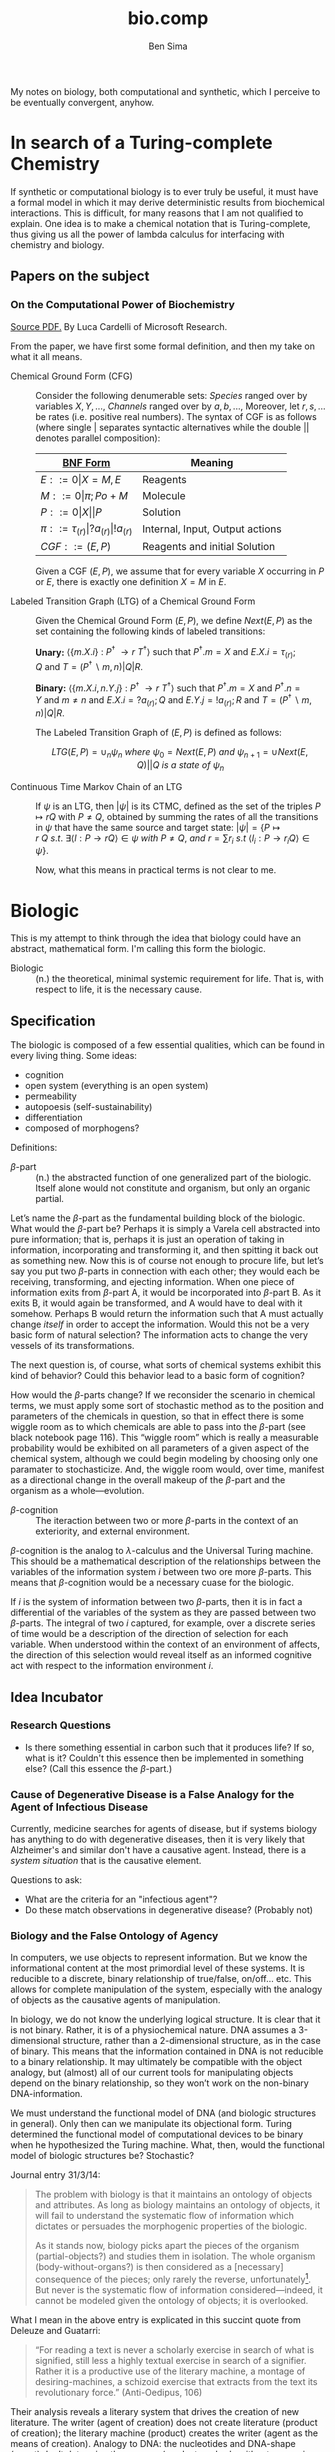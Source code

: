 #+TITLE: bio.comp
#+AUTHOR: Ben Sima

My notes on biology, both computational and synthetic, which I
perceive to be eventually convergent, anyhow.

* In search of a Turing-complete Chemistry

If synthetic or computational biology is to ever truly be useful, it
must have a formal model in which it may derive deterministic results
from biochemical interactions. This is difficult, for many reasons
that I am not qualified to explain. One idea is to make a chemical
notation that is Turing-complete, thus giving us all the power of
lambda calculus for interfacing with chemistry and biology.

** Papers on the subject
*** On the Computational Power of Biochemistry

    [[http://lucacardelli.name/Papers/On%20the%20Computational%20Power%20of%20Biochemistry.pdf][Source PDF.]] By Luca Cardelli of Microsoft Research.

    From the paper, we have first some formal definition, and then my
    take on what it all means.
     
    - Chemical Ground Form (CFG) :: Consider the following denumerable
         sets: /Species/ ranged over by variables \(X, Y, ...,\)
         /Channels/ ranged over by \(a, b, ...,\) Moreover, let \(r,
         s, ...\) be rates (i.e. positive real numbers). The syntax of
         CGF is as follows (where single \(\vert\) separates syntactic
         alternatives while the double \(\vert\vert\) denotes parallel
         composition):
         
         | [[file:../comp/lang/bnf.org][BNF Form]]                                             | Meaning                         |
         |------------------------------------------------------+---------------------------------|
         | \(E ::= 0 \vert X=M,E \)                             | Reagents                        |
         | \(M ::= 0 \vert \pi; Po+M \)                         | Molecule                        |
         | \(P ::= 0 \vert X \vert\vert P\)                     | Solution                        |
         | \(\pi ::= \tau_{(r)} \vert ?a_{(r)} \vert !a_{(r)}\) | Internal, Input, Output actions |
         | \(CGF ::= (E,P)\)                                    | Reagents and initial Solution   |
         
         Given a CGF \((E,P)\), we assume that for every variable
         \(X\) occurring in \(P\) or \(E\), there is exactly one
         definition \(X = M\) in \(E\).
         
    - Labeled Transition Graph (LTG) of a Chemical Ground Form :: Given
         the Chemical Ground Form \((E,P)\), we define \(Next(E,P)\)
         as the set containing the following kinds of labeled
         transitions:
         
         *Unary:* \(\langle\{m.X.i\}\ :\ P^{\dagger}\ \rightarrow{r}\
         T^{\dagger}\rangle\ \text{such that}\ P^{\dagger}.m = X\
         \text{and}\ E.X.i = \tau_{(r)};Q\ \text{and}\ T =
         (P^{\dagger}\backslash m, n)\vert Q \vert R \).
         
         *Binary:* \(\langle\{m.X.i, n.Y.j\}\ :\ P^{\dagger}\
         \rightarrow{r}\ T^{\dagger}\rangle\ \text{such that}\
         P^{\dagger}.m = X\ \text{and}\ P^{\dagger}.n = Y\ \text{and}\
         m\neq n\ \text{and}\ E.X.i=?a_{(r)};Q\ \text{and}\ E.Y.j =
         !a_{(r)};R\ \text{and}\ T = (P^{\dagger}\backslash m, n)\vert
         Q \vert R\).
         
         The Labeled Transition Graph of \((E,P)\) is defined as
         follows:
         
         \[ LTG(E,P) = \cup_n \psi_n\ where\ \psi_0 = Next(E,P)\ and\
         \psi_{n+1} = \cup{Next(E,Q) \vert\vert Q\ is\ a\ state\ of\
         \psi_n } \]
         
    - Continuous Time Markov Chain of an LTG :: If \(\psi\) is an
         LTG, then \(\vert\psi\vert\) is its CTMC, defined as the set
         of the triples \(P \mapsto{r} Q\) with \(P\neq Q\), obtained
         by summing the rates of all the transitions in \(\psi\) that
         have the same source and target state: \(\vert\psi\vert = \{P
         \mapsto{r}\ Q\ s.t.\ \exists\langle l : P \rightarrow{r} Q
         \rangle \in \psi\ with\ P \neq Q,\ and\ r = \sum r_i\ s.t\ \langle
         l_i : P \rightarrow{r_i} Q \rangle \in \psi \}\).
         
     Now, what this means in practical terms is not clear to me. 
         
* Biologic

  This is my attempt to think through the idea that biology could have
  an abstract, mathematical form. I'm calling this form the biologic.

  - Biologic :: (n.) the theoretical, minimal systemic requirement for
                life. That is, with respect to life, it is the
                necessary cause.
                
** Specification

   The biologic is composed of a few essential qualities, which can be
   found in every living thing. Some ideas:

   - cognition
   - open system (everything is an open system)
   - permeability
   - autopoesis (self-sustainability)
   - differentiation
   - composed of morphogens?

   Definitions:
   
   - \(\beta\)-part :: (n.) the abstracted function of one generalized
                       part of the biologic. Itself alone would not
                       constitute and organism, but only an organic
                       partial.
                       
   Let’s name the \(\beta\)-part as the fundamental building block of the
   biologic. What would the \(\beta\)-part be? Perhaps it is simply a Varela cell
   abstracted into pure information; that is, perhaps it is just an
   operation of taking in information, incorporating and transforming it,
   and then spitting it back out as something new. Now this is of course
   not enough to procure life, but let’s say you put two \(\beta\)-parts in
   connection with each other; they would each be receiving,
   transforming, and ejecting information. When one piece of information
   exits from \(\beta\)-part A, it would be incorporated into \(\beta\)-part B. As it
   exits B, it would again be transformed, and A would have to deal with
   it somehow. Perhaps B would return the information such that A must
   actually change /itself/ in order to accept the information. Would this
   not be a very basic form of natural selection? The information acts to
   change the very vessels of its transformations.
   
   The next question is, of course, what sorts of chemical systems
   exhibit this kind of behavior? Could this behavior lead to a basic
   form of cognition?
   
   How would the \(\beta\)-parts change? If we reconsider the scenario in
   chemical terms, we must apply some sort of stochastic method as to the
   position and parameters of the chemicals in question, so that in
   effect there is some wiggle room as to which chemicals are able to
   pass into the \(\beta\)-part (see black notebook page 116). This “wiggle room”
   which is really a measurable probability would be exhibited on all
   parameters of a given aspect of the chemical system, although we could
   begin modeling by choosing only one paramater to stochasticize. And,
   the wiggle room would, over time, manifest as a directional change in
   the overall makeup of the \(\beta\)-part and the organism as a
   whole---evolution.
   
   - \(\beta\)-cognition :: The iteraction between two or more
        \(\beta\)-parts in the context of an exteriority, and external
        environment.
        
   \(\beta\)-cognition is the analog to \(\lambda\)-calculus and the
   Universal Turing machine. This should be a mathematical description
   of the relationships between the variables of the information
   system \(i\) between two ore more \(\beta\)-parts. This means that
   \(\beta\)-cognition would be a necessary cuase for the biologic.
   
   If \(i\) is the system of information between two \(\beta\)-parts,
   then it is in fact a differential of the variables of the system as
   they are passed between two \(\beta\)-parts. The integral of two
   \(i\) captured, for example, over a discrete series of time would
   be a description of the direction of selection for each
   variable. When understood within the context of an environment of
   affects, the direction of this selection would reveal itself as an
   informed cognitive act with respect to the information environment
   \(i\).

** Idea Incubator

*** Research Questions

    - Is there something essential in carbon such that it produces
      life? If so, what is it? Couldn't this essence then be
      implemented in something else? (Call this essence the
      \(\beta\)-part.)

*** Cause of Degenerative Disease is a False Analogy for the Agent of Infectious Disease

    Currently, medicine searches for agents of disease, but if systems
    biology has anything to do with degenerative diseases, then it is
    very likely that Alzheimer's and similar don't have a causative
    agent. Instead, there is a /system situation/ that is the causative element.

    Questions to ask:

    - What are the criteria for an "infectious agent"?
    - Do these match observations in degenerative disease? (Probably not)

*** Biology and the False Ontology of Agency

    In computers, we use objects to represent information. But we know
    the informational content at the most primordial level of these
    systems. It is reducible to a discrete, binary relationship of
    true/false, on/off… etc. This allows for complete manipulation of
    the system, especially with the analogy of objects as the
    causative agents of manipulation.

    In biology, we do not know the underlying logical structure. It is
    clear that it is not binary. Rather, it is of a physiochemical
    nature. DNA assumes a 3-dimensional structure, rather than a
    2-dimensional structure, as in the case of binary. This means that
    the information contained in DNA is not reducible to a binary
    relationship. It may ultimately be compatible with the object
    analogy, but (almost) all of our current tools for manipulating
    objects depend on the binary relationship, so they won’t work on
    the non-binary DNA-information.

    We must understand the functional model of DNA (and biologic
    structures in general). Only then can we manipulate its
    objectional form. Turing determined the functional model of
    computational devices to be binary when he hypothesized the Turing
    machine. What, then, would the functional model of biologic
    structures be? Stochastic?

    Journal entry 31/3/14:
    #+BEGIN_QUOTE
    The problem with biology is that it maintains an ontology of
    objects and attributes. As long as biology maintains an ontology
    of objects, it will fail to understand the systematic flow of
    information which dictates or persuades the morphogenic properties
    of the biologic.  

    As it stands now, biology picks apart the pieces of the organism
    (partial-objects?) and studies them in isolation. The whole
    organism (body-without-organs?) is then considered as a
    [necessary] consequence of the pieces; only rarely the reverse,
    unfortunately[fn:: I.e., what if it's the case that the organism determines
    the function and form of the organs?]. But never is the systematic flow of information
    considered---indeed, it cannot be modeled given the ontology of
    objects; it is overlooked.
    #+END_QUOTE

    What I mean in the above entry is explicated in this succint quote
    from Deleuze and Guatarri:

    #+BEGIN_QUOTE
    “For reading a text is never a scholarly exercise in search of
    what is signified, still less a highly textual exercise in search
    of a signifier. Rather it is a productive use of the literary
    machine, a montage of desiring-machines, a schizoid exercise that
    extracts from the text its revolutionary force.”
    (Anti-Oedipus, 106)
    #+END_QUOTE

    Their analysis reveals a literary system that drives the creation
    of new literature. The writer (agent of creation) does not create
    literature (product of creation); the literary machine (product)
    creates the writer (agent as the means of creation). Analogy to
    DNA: the nucleotides and DNA-shape (agent) don’t determine the
    genome (product; or, body without organs in context of the
    informational content of the instructions of the organism); the
    genome (product) determines the DNA’s structure and nucleotide
    coding (agent as the means of creating the organism, the body
    without organs, the essential “whole” of the organism). Which is
    really just another way of saying: Function determines form!

*** Biological Analog of a Turing Machine

    Premise: If we assume the current intellectual landscape of
    (synthetic) biology is analogous to that of computation in the
    ~1920s, then we could say that what Turing did for computation
    needs to be done for biology; if we accept the Information Theory
    and concede that computers and biology both manipulate
    information, then we admit that this can be done for biology. This
    would be an analog, not an application, of Turing Machines to
    biology. My thought is that this analog would occur within the
    idea of cognition, as conceived by Varela and others as embodied
    cognition. 

    That Turing was able to create his Machine via the theoretical
    work of Alonzo Church on \(\lambda\)-calculus potentially
    indicates that a similar theoretical work must be done before the
    biologic can be mechanized and systematized. Perhaps a
    mathematical theory of cognition would be this analog?

*** Cognitive Programming

    If computational programming is about programming in binary terms,
    then biological programming would be programming in more than
    binary terms, probably within 4 dimensions (3 space dimensions
    plus one time dimension, integrated over said time
    dimension?). But this would not yet qualify as biological, for
    simply manipulating variables in 4D is not life, althought perhaps
    this would be a necessay component of life. Nor would it be
    strictly computational, for computation always determines a single
    definite answer given the binary foundation. Programming in 4D
    would become very different; it would necessarily include an
    element of non-determinism because of the complex ways in which
    the 4Ds relate to each other. This, perhaps, could serve as the
    basis of cognition. When organized into a coherent relation, these
    4D bits (let’s call them) would be non-deterministic and yet would
    still produce a correct “answer”; that is, they would still
    fulfill a role within the greater context of the cognitive system.

    Instead of writing algorithmic instructions, cognitive programming
    would be about maintaining a relationship between the program and the
    environment, because after all they intimately influence each
    other. It would have to be more like a curation or artisanal craft
    than an instruction set.

*** Evolution is Negentropy is Chaos is Information Theory

    "Evolution is chaos with feedback." - Joseph Ford, /Chaos/ by James Gleick, p. 314

    Evolution doesn’t make any claims about the origin of life, so say
    biologists. But if Merleau-Ponty is right about the universe
    folding over on itself and thus creating, as Sagan says, a way for
    the “universe to know itself,” then a natural consequence of the
    creation of information is precisely evolution.

*** Immortality and the Biologic Infinity
    
    #+BEGIN_QUOTE
    The hyperbole of Levinas’s presentation of scepticism is
    appropriate but troubling to anyone seeking to understand how it
    complies with traditional sceptical philosophies. It is necessary to
    unpack the basic description of the way that ‘totality’ relates to
    ‘infinity’, and rationality to scepticism.  First, there is a
    tremedous tension between totality and infinity. ‘Totality’ is the
    term used to decribe the Western rationality’s enormous project to
    attain a total synthesis of knowledge under rational themes, to
    ‘reduce the other to the same’, which is the ‘ontology of power’
    discussed above. ‘Infinity’ is the multifaceted term used to suggest
    the resistance that the things pose to totalization by virtue of their
    being more than what they simply are. There is an irresolvable
    conflict here: totality is always threatening to reduce the other to
    same, and infinite is always the other’s resistance to this threat.

    —p. 56-6, /Levinas: A Guide for the Perplexed/, B.C. Hutchens
    #+END_QUOTE


    The re-definition of infinity (infinitude?) as “that which resists
    totalization” can be translated biologically as “immortality is
    the resistance to mortality.” This is much more useful than the
    mathematical definition of infinity as simply \(n+1\) as it can be
    systematized, that is, brought into an open, relational system,
    such as one found in biology.

    What, then, is the relation between a biologic totality and
    infinity? Or, more precisely: what is the relation between a
    physiochemical system which perpetuates itself via integration
    toward an organizational totalization, and the process or force
    that resists this integral totalization and instead proceeds
    toward /dis/organization.
    
    - https://en.wikipedia.org/wiki/Reflexive_relation
    - https://en.wikipedia.org/wiki/Total_relation
    - https://en.wikipedia.org/wiki/Total_order

*** Biochemistry as the genesis of information

    #+BEGIN_QUOTE    
    “That amino acids in the same biochemical pathway are coded by related
    codons does not necessarily explain the observation that amino acids
    that have similar physicochemical properties also have similar
    codons.” (Freeland 1998)
    #+END_QUOTE
    
    The similarity of biochemical pathways with respect to related codons
    leads to the idea that biochemistry leaves a lineage of information
    behind, and it’s progeny or full encoding is the codon. The
    biochemical pathway is the assemblege of a logic of information,
    synthesized into a locale and expressed in the progeny, that is the
    next development of the assemblege of a logic.
    
